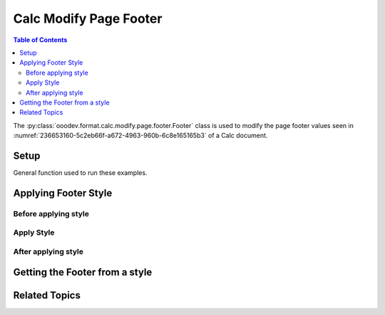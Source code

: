 .. _help_calc_format_modify_page_footer_footer:

Calc Modify Page Footer
=======================

.. contents:: Table of Contents
    :local:
    :backlinks: none
    :depth: 2

The :py:class:`ooodev.format.calc.modify.page.footer.Footer` class is used to modify the page footer values seen in :numref:`236653160-5c2eb66f-a672-4963-960b-6c8e165165b3` of a Calc document.

Setup
-----

General function used to run these examples.

.. tabs::

    .. code-tab:: python
        :emphasize-lines: 14, 15, 16, 17, 18, 19, 20, 21, 22, 23, 24

        import uno
        from ooodev.office.calc import Calc
        from ooodev.utils.gui import GUI
        from ooodev.loader.lo import Lo
        from ooodev.format.calc.modify.page.footer import Footer, CalcStylePageKind

        def main() -> int:
            with Lo.Loader(connector=Lo.ConnectSocket()):
                doc = Calc.create_doc()
                GUI.set_visible(True, doc)
                Lo.delay(500)
                Calc.zoom_value(doc, 100)

                footer_style = Footer(
                    on=True,
                    shared_first=True,
                    shared=True,
                    height=10.0,
                    spacing=3.0,
                    margin_left=1.5,
                    margin_right=2.0,
                    style_name=CalcStylePageKind.DEFAULT,
                )
                footer_style.apply(doc)

                style_obj = Footer.from_style(doc=doc, style_name=CalcStylePageKind.DEFAULT)
                assert style_obj.prop_style_name == str(CalcStylePageKind.DEFAULT)

                Lo.delay(1_000)
                Lo.close_doc(doc)
            return 0

        if __name__ == "__main__":
            SystemExit(main())

    .. only:: html

        .. cssclass:: tab-none

            .. group-tab:: None


Applying Footer Style
---------------------

Before applying style
^^^^^^^^^^^^^^^^^^^^^

.. cssclass:: screen_shot

    .. _236653160-5c2eb66f-a672-4963-960b-6c8e165165b3:

    .. figure:: https://user-images.githubusercontent.com/4193389/236653160-5c2eb66f-a672-4963-960b-6c8e165165b3.png
        :alt: Calc dialog Page Footer default
        :figclass: align-center
        :width: 450px

        Calc dialog Page Footer default

Apply Style
^^^^^^^^^^^

.. tabs::

    .. code-tab:: python

        footer_style = Footer(
            on=True,
            shared_first=True,
            shared=True,
            height=10.0,
            spacing=3.0,
            margin_left=1.5,
            margin_right=2.0,
            style_name=CalcStylePageKind.DEFAULT,
        )
        footer_style.apply(doc)

    .. only:: html

        .. cssclass:: tab-none

            .. group-tab:: None

After applying style
^^^^^^^^^^^^^^^^^^^^

.. cssclass:: screen_shot

    .. _236653201-050a08eb-0ca3-48af-be6a-59a2a546836f:

    .. figure:: https://user-images.githubusercontent.com/4193389/236653201-050a08eb-0ca3-48af-be6a-59a2a546836f.png
        :alt: Calc dialog Page Footer set with Footer class
        :figclass: align-center
        :width: 450px

        Calc dialog Page Footer set with Footer class


Getting the Footer from a style
-------------------------------

.. tabs::

    .. code-tab:: python

        style_obj = Footer.from_style(doc=doc, style_name=CalcStylePageKind.DEFAULT)
        assert style_obj.prop_style_name == str(CalcStylePageKind.DEFAULT)

    .. only:: html

        .. cssclass:: tab-none

            .. group-tab:: None

Related Topics
--------------

.. seealso::

    .. cssclass:: ul-list

        - :ref:`help_format_format_kinds`
        - :ref:`help_format_coding_style`
        - :ref:`help_calc_format_modify_page_header_header`
        - :py:class:`~ooodev.utils.gui.GUI`
        - :py:class:`~ooodev.loader.Lo`
        - :py:class:`ooodev.format.calc.modify.page.footer.Footer`
        - :py:class:`Calc.set_head_foot() <ooodev.office.calc.Calc.set_head_foot>`
